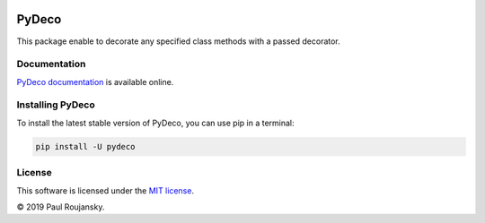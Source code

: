 .. -*- mode: rst -*-


|Travis|_ |Circle|_ |Codecov|_

.. |Travis| image:: https://api.travis-ci.org/paulroujansky/pydeco.png?branch=master
.. _Travis: https://travis-ci.org/paulroujansky/pydeco/branches

.. |Circle| image:: https://circleci.com/gh/paulroujansky/pydeco.svg?style=svg
.. _Circle: https://circleci.com/gh/paulroujansky

.. |Codecov| image:: https://codecov.io/gh/paulroujansky/pydeco/branch/master/graph/badge.svg
.. _Codecov: https://codecov.io/gh/paulroujansky/pydeco

PyDeco
======

This package enable to decorate any specified class methods with a passed decorator.

Documentation
^^^^^^^^^^^^^

`PyDeco documentation`_ is available online.

Installing PyDeco
^^^^^^^^^^^^^^^^^

To install the latest stable version of PyDeco, you can use pip in a terminal:

.. code-block:: bash

    pip install -U pydeco

License
^^^^^^^

This software is licensed under the `MIT license`_.

© 2019 Paul Roujansky.

.. External references:
.. _examples: https://github.com/paulroujansky/pydeco/tree/master/examples
.. _PyDeco documentation: https://pydeco.readthedocs.io/en/latest/
.. _MIT license: http://en.wikipedia.org/wiki/MIT_License